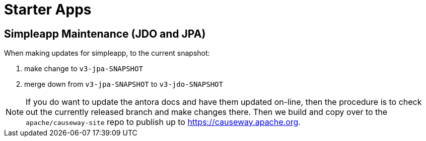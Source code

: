 [[starter-apps]]
= Starter Apps
:page-role: -toc

:Notice: Licensed to the Apache Software Foundation (ASF) under one or more contributor license agreements. See the NOTICE file distributed with this work for additional information regarding copyright ownership. The ASF licenses this file to you under the Apache License, Version 2.0 (the "License"); you may not use this file except in compliance with the License. You may obtain a copy of the License at. http://www.apache.org/licenses/LICENSE-2.0 . Unless required by applicable law or agreed to in writing, software distributed under the License is distributed on an "AS IS" BASIS, WITHOUT WARRANTIES OR  CONDITIONS OF ANY KIND, either express or implied. See the License for the specific language governing permissions and limitations under the License.

== Simpleapp Maintenance (JDO and JPA)

When making updates for simpleapp, to the current snapshot:

. make change to `v3-jpa-SNAPSHOT`
// . forward port from `v3-jpa-SNAPSHOT` to `v4-jpa-SNAPSHOT`
. merge down from `v3-jpa-SNAPSHOT` to `v3-jdo-SNAPSHOT`
// . forward port from `v3-jdo-SNAPSHOT` to `v4-jdo-SNAPSHOT`
// . merge down from `v4-jpa-SNAPSHOT` to `v4-jdo-SNAPSHOT` (should be a no-op)

[NOTE]
====
If you do want to update the antora docs and have them updated on-line, then the procedure is to check out the currently released branch and make changes there.
Then we build and copy over to the `apache/causeway-site` repo to publish up to https://causeway.apache.org.
====


